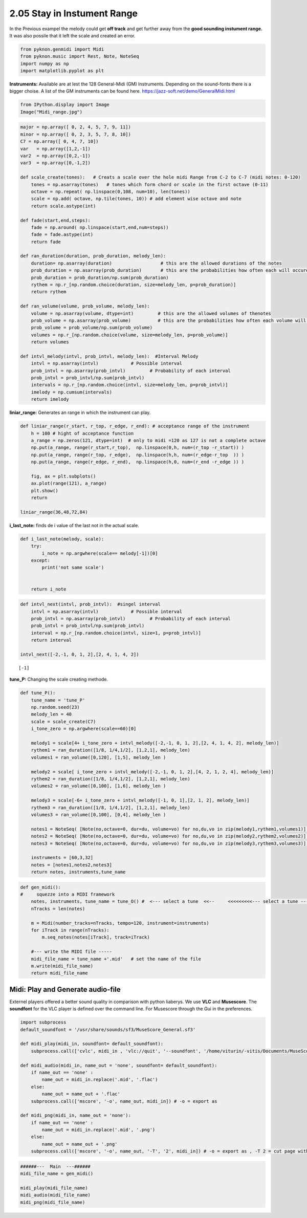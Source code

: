 
2.05 Stay in Instument Range
============================

In the Previous exampel the melody could get **off track** and get
further away from the **good sounding instument range.** It was also
possile that it left the scale and created an error.

.. code:: python3

    from pyknon.genmidi import Midi
    from pyknon.music import Rest, Note, NoteSeq
    import numpy as np
    import matplotlib.pyplot as plt

**Instruments:** Available are at lest the 128 General-Midi (GM)
Instruments. Depending on the sound-fonts there is a bigger choise. A
list of the GM instruments can be found here.
https://jazz-soft.net/demo/GeneralMidi.html



.. code:: python3

    from IPython.display import Image
    Image("Midi_range.jpg")




.. image:: output_4_0.jpeg



.. code:: python3

    major = np.array([ 0, 2, 4, 5, 7, 9, 11])
    minor = np.array([ 0, 2, 3, 5, 7, 8, 10])  
    C7 = np.array([ 0, 4, 7, 10]) 
    var   = np.array([1,2,-1])
    var2  = np.array([0,2,-1])
    var3  = np.array([0,-1,2])
    
    def scale_create(tones):   # Creats a scale over the hole midi Range from C-2 to C-7 (midi notes: 0-120)
        tones = np.asarray(tones)   # tones which form chord or scale in the first octave (0-11)
        octave = np.repeat( np.linspace(0,108, num=10), len(tones))
        scale = np.add( octave, np.tile(tones, 10)) # add element wise octave and note
        return scale.astype(int)
        
    def fade(start,end,steps):
        fade = np.around( np.linspace(start,end,num=steps))
        fade = fade.astype(int)
        return fade
    
    def ran_duration(duration, prob_duration, melody_len):    
        duration= np.asarray(duration)                  # this are the allowed durations of the notes
        prob_duration = np.asarray(prob_duration)       # this are the probabilities how often each will occure
        prob_duration = prob_duration/np.sum(prob_duration) 
        rythem = np.r_[np.random.choice(duration, size=melody_len, p=prob_duration)]
        return rythem
        
    def ran_volume(volume, prob_volume, melody_len):
        volume = np.asarray(volume, dtype=int)         # this are the allowed volumes of thenotes
        prob_volume = np.asarray(prob_volume)          # this are the probabilities how often each volume will occure
        prob_volume = prob_volume/np.sum(prob_volume) 
        volumes = np.r_[np.random.choice(volume, size=melody_len, p=prob_volume)]
        return volumes
    
    def intvl_melody(intvl, prob_intvl, melody_len):  #Interval Melody  
        intvl = np.asarray(intvl)            # Possible interval
        prob_intvl = np.asarray(prob_intvl)         # Probability of each interval
        prob_intvl = prob_intvl/np.sum(prob_intvl)
        intervals = np.r_[np.random.choice(intvl, size=melody_len, p=prob_intvl)] 
        imelody = np.cumsum(intervals)
        return imelody

**liniar\_range:** Generates an range in which the instrument can play.

.. code:: python3

    def liniar_range(r_start, r_top, r_edge, r_end): # acceptance range of the instrument 
        h = 100 # hight of acceptance function
        a_range = np.zeros(121, dtype=int)  # only to midi =120 as 127 is not a complete octave
        np.put(a_range, range(r_start,r_top),  np.linspace(0,h, num=(r_top -r_start)) )
        np.put(a_range, range(r_top, r_edge),  np.linspace(h,h, num=(r_edge-r_top  )) )
        np.put(a_range, range(r_edge, r_end),  np.linspace(h,0, num=(r_end -r_edge )) )
    
        fig, ax = plt.subplots()
        ax.plot(range(121), a_range)
        plt.show()
        return
        
    liniar_range(36,48,72,84)
    




.. image:: output_7_0.png


**i\_last\_note:** finds de i value of the last not in the actual scale.

.. code:: python3

    def i_last_note(melody, scale):
        try: 
            i_note = np.argwhere(scale== melody[-1])[0]
        except:
            print('not same scale')
            
        
        return i_note

.. code:: python3

    def intvl_next(intvl, prob_intvl):  #singel interval
        intvl = np.asarray(intvl)            # Possible interval
        prob_intvl = np.asarray(prob_intvl)         # Probability of each interval
        prob_intvl = prob_intvl/np.sum(prob_intvl)
        interval = np.r_[np.random.choice(intvl, size=1, p=prob_intvl)]
        return interval
    
    intvl_next([-2,-1, 0, 1, 2],[2, 4, 1, 4, 2])


.. parsed-literal::

    [-1]


**tune\_P:** Changing the scale creating methode.

.. code:: python3

    def tune_P():
        tune_name = 'tune_P'  
        np.random.seed(23)
        melody_len = 40
        scale = scale_create(C7)
        i_tone_zero = np.argwhere(scale==60)[0]
        
        melody1 = scale[4+ i_tone_zero + intvl_melody([-2,-1, 0, 1, 2],[2, 4, 1, 4, 2], melody_len)]
        rythem1 = ran_duration([1/8, 1/4,1/2], [1,2,1], melody_len)
        volumes1 = ran_volume([0,120], [1,5], melody_len )
        
        melody2 = scale[ i_tone_zero + intvl_melody([-2,-1, 0, 1, 2],[4, 2, 1, 2, 4], melody_len)]
        rythem2 = ran_duration([1/8, 1/4,1/2], [1,2,1], melody_len)
        volumes2 = ran_volume([0,100], [1,6], melody_len )
    
        melody3 = scale[-6+ i_tone_zero + intvl_melody([-1, 0, 1],[2, 1, 2], melody_len)]
        rythem3 = ran_duration([1/8, 1/4,1/2], [1,2,1], melody_len)
        volumes3 = ran_volume([0,100], [0,4], melody_len )
    
        notes1 = NoteSeq( [Note(no,octave=0, dur=du, volume=vo) for no,du,vo in zip(melody1,rythem1,volumes1)] )
        notes2 = NoteSeq( [Note(no,octave=0, dur=du, volume=vo) for no,du,vo in zip(melody2,rythem2,volumes2)] )
        notes3 = NoteSeq( [Note(no,octave=0, dur=du, volume=vo) for no,du,vo in zip(melody3,rythem3,volumes3)] )
        
        instruments = [60,3,32]
        notes = [notes1,notes2,notes3]
        return notes, instruments,tune_name

.. raw:: html

    <br><audio controls="controls" src="https://raw.githubusercontent.com/schuhva/Music-Generation/master/doc/releases/2.04/tune_O.flac" type="audio/flac"></audio>
     tune_     
     
     <br><img src="https://raw.githubusercontent.com/schuhva/Music-Generation/master/doc/releases/2.03/tune_M-1.png">
     tune_M  <br><br><br>

.. code:: python3

    
    def gen_midi():
    #     squezze into a MIDI framework
        notes, instruments, tune_name = tune_O() #  <--- select a tune  <<--     <<<<<<<<<--- select a tune -----
        nTracks = len(notes)
        
        m = Midi(number_tracks=nTracks, tempo=120, instrument=instruments)
        for iTrack in range(nTracks):
            m.seq_notes(notes[iTrack], track=iTrack)
    
        #--- write the MIDI file -----
        midi_file_name = tune_name +'.mid'   # set the name of the file
        m.write(midi_file_name)
        return midi_file_name

Midi: Play and Generate audio-file
----------------------------------

Externel players offered a better sound quality in comparison with
python liaberys. We use **VLC** and **Musescore**. The **soundfont** for
the VLC player is defined over the command line. For Musescore through
the Gui in the preferences.

.. code:: python3

    import subprocess
    default_soundfont = '/usr/share/sounds/sf3/MuseScore_General.sf3'
    
    def midi_play(midi_in, soundfont= default_soundfont):
        subprocess.call(['cvlc', midi_in , 'vlc://quit', '--soundfont', '/home/viturin/-vitis/Documents/MuseScore2/Soundfonts/Compifont_13082016.sf2'])   # cvlc = vlc without gui
        
    def midi_audio(midi_in, name_out = 'none', soundfont= default_soundfont):
        if name_out == 'none' :
            name_out = midi_in.replace('.mid', '.flac')
        else:
            name_out = name_out + '.flac'
        subprocess.call(['mscore', '-o', name_out, midi_in]) # -o = export as
    
    def midi_png(midi_in, name_out = 'none'):
        if name_out == 'none' :
            name_out = midi_in.replace('.mid', '.png')
        else:
            name_out = name_out + '.png'
        subprocess.call(['mscore', '-o', name_out, '-T', '2', midi_in]) # -o = export as , -T 2 = cut page with 2 pixel

.. code:: python3

    ######---  Main  ---######
    midi_file_name = gen_midi()
    
    midi_play(midi_file_name)
    midi_audio(midi_file_name)
    midi_png(midi_file_name)
